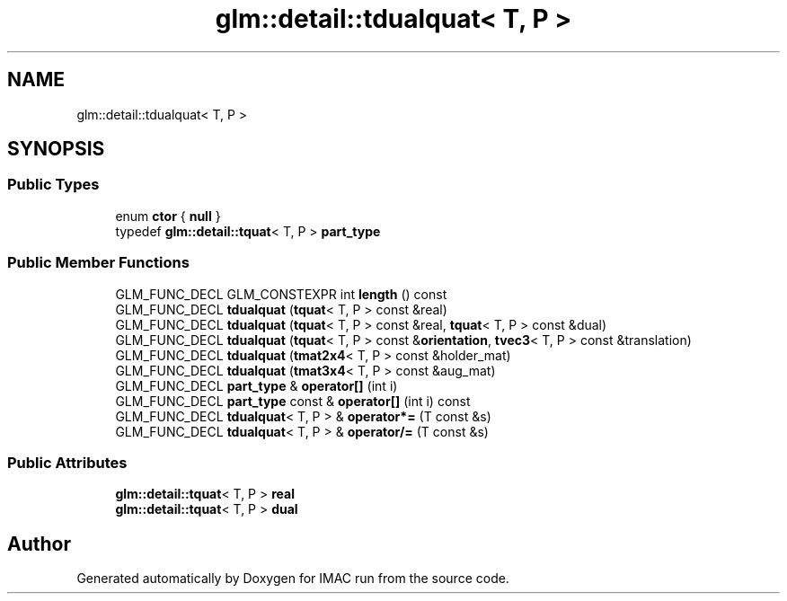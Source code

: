 .TH "glm::detail::tdualquat< T, P >" 3 "Tue Dec 18 2018" "IMAC run" \" -*- nroff -*-
.ad l
.nh
.SH NAME
glm::detail::tdualquat< T, P >
.SH SYNOPSIS
.br
.PP
.SS "Public Types"

.in +1c
.ti -1c
.RI "enum \fBctor\fP { \fBnull\fP }"
.br
.ti -1c
.RI "typedef \fBglm::detail::tquat\fP< T, P > \fBpart_type\fP"
.br
.in -1c
.SS "Public Member Functions"

.in +1c
.ti -1c
.RI "GLM_FUNC_DECL GLM_CONSTEXPR int \fBlength\fP () const"
.br
.ti -1c
.RI "GLM_FUNC_DECL \fBtdualquat\fP (\fBtquat\fP< T, P > const &real)"
.br
.ti -1c
.RI "GLM_FUNC_DECL \fBtdualquat\fP (\fBtquat\fP< T, P > const &real, \fBtquat\fP< T, P > const &dual)"
.br
.ti -1c
.RI "GLM_FUNC_DECL \fBtdualquat\fP (\fBtquat\fP< T, P > const &\fBorientation\fP, \fBtvec3\fP< T, P > const &translation)"
.br
.ti -1c
.RI "GLM_FUNC_DECL \fBtdualquat\fP (\fBtmat2x4\fP< T, P > const &holder_mat)"
.br
.ti -1c
.RI "GLM_FUNC_DECL \fBtdualquat\fP (\fBtmat3x4\fP< T, P > const &aug_mat)"
.br
.ti -1c
.RI "GLM_FUNC_DECL \fBpart_type\fP & \fBoperator[]\fP (int i)"
.br
.ti -1c
.RI "GLM_FUNC_DECL \fBpart_type\fP const  & \fBoperator[]\fP (int i) const"
.br
.ti -1c
.RI "GLM_FUNC_DECL \fBtdualquat\fP< T, P > & \fBoperator*=\fP (T const &s)"
.br
.ti -1c
.RI "GLM_FUNC_DECL \fBtdualquat\fP< T, P > & \fBoperator/=\fP (T const &s)"
.br
.in -1c
.SS "Public Attributes"

.in +1c
.ti -1c
.RI "\fBglm::detail::tquat\fP< T, P > \fBreal\fP"
.br
.ti -1c
.RI "\fBglm::detail::tquat\fP< T, P > \fBdual\fP"
.br
.in -1c

.SH "Author"
.PP 
Generated automatically by Doxygen for IMAC run from the source code\&.
